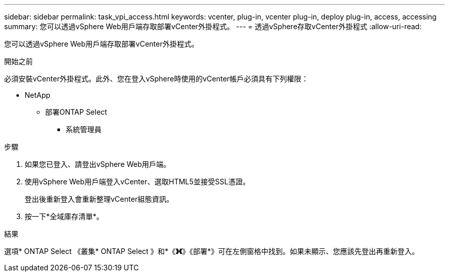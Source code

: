---
sidebar: sidebar 
permalink: task_vpi_access.html 
keywords: vcenter, plug-in, vcenter plug-in, deploy plug-in, access, accessing 
summary: 您可以透過vSphere Web用戶端存取部署vCenter外掛程式。 
---
= 透過vSphere存取vCenter外掛程式
:allow-uri-read: 


[role="lead"]
您可以透過vSphere Web用戶端存取部署vCenter外掛程式。

.開始之前
必須安裝vCenter外掛程式。此外、您在登入vSphere時使用的vCenter帳戶必須具有下列權限：

* NetApp
+
** 部署ONTAP Select
+
*** 系統管理員






.步驟
. 如果您已登入、請登出vSphere Web用戶端。
. 使用vSphere Web用戶端登入vCenter、選取HTML5並接受SSL憑證。
+
登出後重新登入會重新整理vCenter組態資訊。

. 按一下*全域庫存清單*。


.結果
選項* ONTAP Select 《叢集* ONTAP Select 》和*《*》《*》《部署*》可在左側窗格中找到。如果未顯示、您應該先登出再重新登入。
